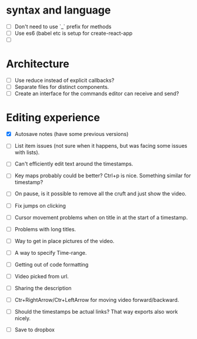 * syntax and language
  - [ ] Don't need to use `_` prefix for methods
  - [ ] Use es6 (babel etc is setup for create-react-app
  - [ ]
* Architecture
  - [ ] Use reduce instead of explicit callbacks?
  - [ ] Separate files for distinct components.
  - [ ] Create an interface for the commands editor can receive and send?

* Editing experience
 - [X] Autosave notes (have some previous versions)
 - [ ] List item issues (not sure when it happens, but was facing some issues with lists).
 - [ ] Can't efficiently edit text around the timestamps.
 - [ ] Key maps probably could be better? Ctrl+p is nice. Something similar for timestamp?
 - [ ] On pause, is it possible to remove all the cruft and just show the video.

 - [ ] Fix jumps on clicking
 - [ ] Cursor movement problems when on title in at the start of a timestamp.
 - [ ] Problems with long titles.
 - [ ] Way to get in place pictures of the video.
 - [ ] A way to specify Time-range.
 - [ ] Getting out of code formatting
 - [ ] Video picked from url.
 - [ ] Sharing the description
 - [ ] Ctr+RightArrow/Ctr+LeftArrow for moving video forward/backward.
 - [ ] Should the timestamps be actual links? That way exports also work nicely.
 - [ ] Save to dropbox
